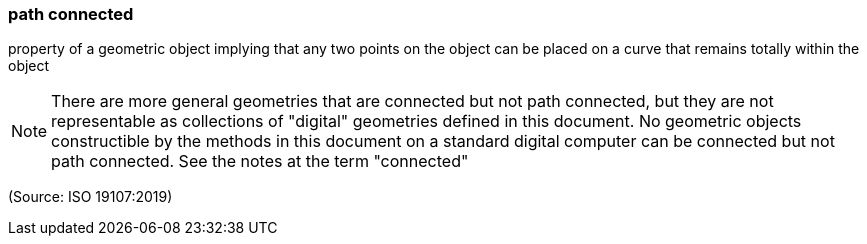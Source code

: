 === path connected

property of a geometric object implying that any two points on the object can be placed on a curve that remains totally within the object

NOTE: There are more general geometries that are connected but not path connected, but they are not representable as collections of  "digital" geometries defined in this document. No geometric objects constructible by the methods in this document on a standard digital computer can be connected but not path connected. See the notes at the term "connected"

(Source: ISO 19107:2019)

